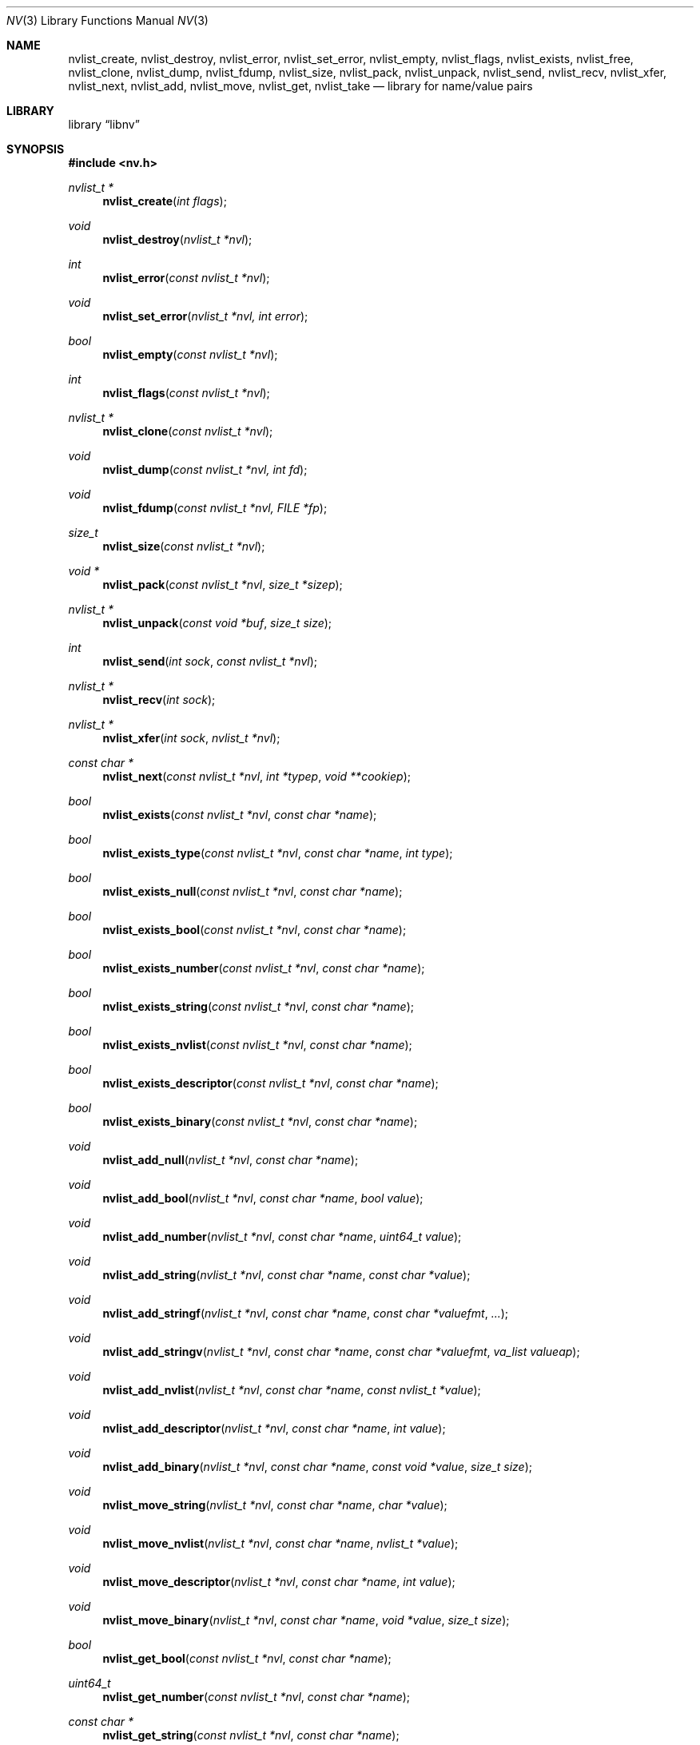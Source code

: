 .\"
.\" Copyright (c) 2013 The FreeBSD Foundation
.\" All rights reserved.
.\"
.\" This documentation was written by Pawel Jakub Dawidek under sponsorship
.\" the FreeBSD Foundation.
.\"
.\" Redistribution and use in source and binary forms, with or without
.\" modification, are permitted provided that the following conditions
.\" are met:
.\" 1. Redistributions of source code must retain the above copyright
.\"    notice, this list of conditions and the following disclaimer.
.\" 2. Redistributions in binary form must reproduce the above copyright
.\"    notice, this list of conditions and the following disclaimer in the
.\"    documentation and/or other materials provided with the distribution.
.\"
.\" THIS SOFTWARE IS PROVIDED BY THE AUTHOR AND CONTRIBUTORS ``AS IS'' AND
.\" ANY EXPRESS OR IMPLIED WARRANTIES, INCLUDING, BUT NOT LIMITED TO, THE
.\" IMPLIED WARRANTIES OF MERCHANTABILITY AND FITNESS FOR A PARTICULAR PURPOSE
.\" ARE DISCLAIMED.  IN NO EVENT SHALL THE AUTHOR OR CONTRIBUTORS BE LIABLE
.\" FOR ANY DIRECT, INDIRECT, INCIDENTAL, SPECIAL, EXEMPLARY, OR CONSEQUENTIAL
.\" DAMAGES (INCLUDING, BUT NOT LIMITED TO, PROCUREMENT OF SUBSTITUTE GOODS
.\" OR SERVICES; LOSS OF USE, DATA, OR PROFITS; OR BUSINESS INTERRUPTION)
.\" HOWEVER CAUSED AND ON ANY THEORY OF LIABILITY, WHETHER IN CONTRACT, STRICT
.\" LIABILITY, OR TORT (INCLUDING NEGLIGENCE OR OTHERWISE) ARISING IN ANY WAY
.\" OUT OF THE USE OF THIS SOFTWARE, EVEN IF ADVISED OF THE POSSIBILITY OF
.\" SUCH DAMAGE.
.\"
.\" $FreeBSD: release/10.4.0/lib/libnv/nv.3 292637 2015-12-22 23:21:06Z ngie $
.\"
.Dd May 1, 2015
.Dt NV 3
.Os
.Sh NAME
.Nm nvlist_create ,
.Nm nvlist_destroy ,
.Nm nvlist_error ,
.Nm nvlist_set_error ,
.Nm nvlist_empty ,
.Nm nvlist_flags ,
.Nm nvlist_exists ,
.Nm nvlist_free ,
.Nm nvlist_clone ,
.Nm nvlist_dump ,
.Nm nvlist_fdump ,
.Nm nvlist_size ,
.Nm nvlist_pack ,
.Nm nvlist_unpack ,
.Nm nvlist_send ,
.Nm nvlist_recv ,
.Nm nvlist_xfer ,
.Nm nvlist_next ,
.Nm nvlist_add ,
.Nm nvlist_move ,
.Nm nvlist_get ,
.Nm nvlist_take
.Nd "library for name/value pairs"
.Sh LIBRARY
.Lb libnv
.Sh SYNOPSIS
.In nv.h
.Ft "nvlist_t *"
.Fn nvlist_create "int flags"
.Ft void
.Fn nvlist_destroy "nvlist_t *nvl"
.Ft int
.Fn nvlist_error "const nvlist_t *nvl"
.Ft void
.Fn nvlist_set_error "nvlist_t *nvl, int error"
.Ft bool
.Fn nvlist_empty "const nvlist_t *nvl"
.Ft int
.Fn nvlist_flags "const nvlist_t *nvl"
.\"
.Ft "nvlist_t *"
.Fn nvlist_clone "const nvlist_t *nvl"
.\"
.Ft void
.Fn nvlist_dump "const nvlist_t *nvl, int fd"
.Ft void
.Fn nvlist_fdump "const nvlist_t *nvl, FILE *fp"
.\"
.Ft size_t
.Fn nvlist_size "const nvlist_t *nvl"
.Ft "void *"
.Fn nvlist_pack "const nvlist_t *nvl" "size_t *sizep"
.Ft "nvlist_t *"
.Fn nvlist_unpack "const void *buf" "size_t size"
.\"
.Ft int
.Fn nvlist_send "int sock" "const nvlist_t *nvl"
.Ft "nvlist_t *"
.Fn nvlist_recv "int sock"
.Ft "nvlist_t *"
.Fn nvlist_xfer "int sock" "nvlist_t *nvl"
.\"
.Ft "const char *"
.Fn nvlist_next "const nvlist_t *nvl" "int *typep" "void **cookiep"
.\"
.Ft bool
.Fn nvlist_exists "const nvlist_t *nvl" "const char *name"
.Ft bool
.Fn nvlist_exists_type "const nvlist_t *nvl" "const char *name" "int type"
.Ft bool
.Fn nvlist_exists_null "const nvlist_t *nvl" "const char *name"
.Ft bool
.Fn nvlist_exists_bool "const nvlist_t *nvl" "const char *name"
.Ft bool
.Fn nvlist_exists_number "const nvlist_t *nvl" "const char *name"
.Ft bool
.Fn nvlist_exists_string "const nvlist_t *nvl" "const char *name"
.Ft bool
.Fn nvlist_exists_nvlist "const nvlist_t *nvl" "const char *name"
.Ft bool
.Fn nvlist_exists_descriptor "const nvlist_t *nvl" "const char *name"
.Ft bool
.Fn nvlist_exists_binary "const nvlist_t *nvl" "const char *name"
.\"
.Ft void
.Fn nvlist_add_null "nvlist_t *nvl" "const char *name"
.Ft void
.Fn nvlist_add_bool "nvlist_t *nvl" "const char *name" "bool value"
.Ft void
.Fn nvlist_add_number "nvlist_t *nvl" "const char *name" "uint64_t value"
.Ft void
.Fn nvlist_add_string "nvlist_t *nvl" "const char *name" "const char *value"
.Ft void
.Fn nvlist_add_stringf "nvlist_t *nvl" "const char *name" "const char *valuefmt" "..."
.Ft void
.Fn nvlist_add_stringv "nvlist_t *nvl" "const char *name" "const char *valuefmt" "va_list valueap"
.Ft void
.Fn nvlist_add_nvlist "nvlist_t *nvl" "const char *name" "const nvlist_t *value"
.Ft void
.Fn nvlist_add_descriptor "nvlist_t *nvl" "const char *name" "int value"
.Ft void
.Fn nvlist_add_binary "nvlist_t *nvl" "const char *name" "const void *value" "size_t size"
.\"
.Ft void
.Fn nvlist_move_string "nvlist_t *nvl" "const char *name" "char *value"
.Ft void
.Fn nvlist_move_nvlist "nvlist_t *nvl" "const char *name" "nvlist_t *value"
.Ft void
.Fn nvlist_move_descriptor "nvlist_t *nvl" "const char *name" "int value"
.Ft void
.Fn nvlist_move_binary "nvlist_t *nvl" "const char *name" "void *value" "size_t size"
.\"
.Ft bool
.Fn nvlist_get_bool "const nvlist_t *nvl" "const char *name"
.Ft uint64_t
.Fn nvlist_get_number "const nvlist_t *nvl" "const char *name"
.Ft "const char *"
.Fn nvlist_get_string "const nvlist_t *nvl" "const char *name"
.Ft "const nvlist_t *"
.Fn nvlist_get_nvlist "const nvlist_t *nvl" "const char *name"
.Ft int
.Fn nvlist_get_descriptor "const nvlist_t *nvl" "const char *name"
.Ft "const void *"
.Fn nvlist_get_binary "const nvlist_t *nvl" "const char *name" "size_t *sizep"
.Ft "const nvlist_t *"
.Fn nvlist_get_parent "const nvlist_t *nvl" "void **cookiep"
.\"
.Ft bool
.Fn nvlist_take_bool "nvlist_t *nvl" "const char *name"
.Ft uint64_t
.Fn nvlist_take_number "nvlist_t *nvl" "const char *name"
.Ft "char *"
.Fn nvlist_take_string "nvlist_t *nvl" "const char *name"
.Ft "nvlist_t *"
.Fn nvlist_take_nvlist "nvlist_t *nvl" "const char *name"
.Ft int
.Fn nvlist_take_descriptor "nvlist_t *nvl" "const char *name"
.Ft "void *"
.Fn nvlist_take_binary "nvlist_t *nvl" "const char *name" "size_t *sizep"
.\"
.Ft void
.Fn nvlist_free "nvlist_t *nvl" "const char *name"
.Ft void
.Fn nvlist_free_type "nvlist_t *nvl" "const char *name" "int type"
.\"
.Ft void
.Fn nvlist_free_null "nvlist_t *nvl" "const char *name"
.Ft void
.Fn nvlist_free_bool "nvlist_t *nvl" "const char *name"
.Ft void
.Fn nvlist_free_number "nvlist_t *nvl" "const char *name"
.Ft void
.Fn nvlist_free_string "nvlist_t *nvl" "const char *name"
.Ft void
.Fn nvlist_free_nvlist "nvlist_t *nvl" "const char *name"
.Ft void
.Fn nvlist_free_descriptor "nvlist_t *nvl" "const char *name"
.Ft void
.Fn nvlist_free_binary "nvlist_t *nvl" "const char *name"
.Sh DESCRIPTION
The
.Nm libnv
library allows to easily manage name value pairs as well as send and receive
them over sockets.
A group (list) of name value pairs is called an
.Nm nvlist .
The API supports the following data types:
.Bl -ohang -offset indent
.It Sy null ( NV_TYPE_NULL )
There is no data associated with the name.
.It Sy bool ( NV_TYPE_BOOL )
The value can be either
.Dv true
or
.Dv false .
.It Sy number ( NV_TYPE_NUMBER )
The value is a number stored as
.Vt uint64_t .
.It Sy string ( NV_TYPE_STRING )
The value is a C string.
.It Sy nvlist ( NV_TYPE_NVLIST )
The value is a nested nvlist.
.It Sy descriptor ( NV_TYPE_DESCRIPTOR )
The value is a file descriptor.
Note that file descriptors can be sent only over
.Xr unix 4
domain sockets.
.It Sy binary ( NV_TYPE_BINARY )
The value is a binary buffer.
.El
.Pp
The
.Fn nvlist_create
function allocates memory and initializes an nvlist.
.Pp
The following flag can be provided:
.Pp
.Bl -tag -width "NV_FLAG_IGNORE_CASE" -compact -offset indent
.It Dv NV_FLAG_IGNORE_CASE
Perform case-insensitive lookups of provided names.
.El
.Pp
The
.Fn nvlist_destroy
function destroys the given nvlist.
Function does nothing if
.Dv NULL
nvlist is provided.
Function never modifies the
.Va errno
global variable.
.Pp
The
.Fn nvlist_error
function returns any error value that the nvlist accumulated.
If the given nvlist is
.Dv NULL
the
.Er ENOMEM
error will be returned.
.Pp
The
.Fn nvlist_set_error
function sets an nvlist to be in the error state.
Subsequent calls to
.Fn nvlist_error
will return the given error value.
This function cannot be used to clear the error state from an nvlist.
This function does nothing if the nvlist is already in the error state.
.Pp
The
.Fn nvlist_empty
function returns
.Dv true
if the given nvlist is empty and
.Dv false
otherwise.
The nvlist must not be in error state.
.Pp
The
.Fn nvlist_flags
function returns flags used to create the nvlist with the
.Fn nvlist_create
function.
.Pp
The
.Fn nvlist_clone
functions clones the given nvlist.
The clone shares no resources with its origin.
This also means that all file descriptors that are part of the nvlist will be
duplicated with the
.Xr dup 2
system call before placing them in the clone.
.Pp
The
.Fn nvlist_dump
dumps nvlist content for debugging purposes to the given file descriptor
.Fa fd .
.Pp
The
.Fn nvlist_fdump
dumps nvlist content for debugging purposes to the given file stream
.Fa fp .
.Pp
The
.Fn nvlist_size
function returns the size of the given nvlist after converting it to binary
buffer with the
.Fn nvlist_pack
function.
.Pp
The
.Fn nvlist_pack
function converts the given nvlist to a binary buffer.
The function allocates memory for the buffer, which should be freed with the
.Xr free 3
function.
If the
.Fa sizep
argument is not
.Dv NULL ,
the size of the buffer will be stored there.
The function returns
.Dv NULL
in case of an error (allocation failure).
If the nvlist contains any file descriptors
.Dv NULL
will be returned.
The nvlist must not be in error state.
.Pp
The
.Fn nvlist_unpack
function converts the given buffer to the nvlist.
The function returns
.Dv NULL
in case of an error.
.Pp
The
.Fn nvlist_send
function sends the given nvlist over the socket given by the
.Fa sock
argument.
Note that nvlist that contains file descriptors can only be send over
.Xr unix 4
domain sockets.
.Pp
The
.Fn nvlist_recv
function receives nvlist over the socket given by the
.Fa sock
argument.
.Pp
The
.Fn nvlist_xfer
function sends the given nvlist over the socket given by the
.Fa sock
argument and receives nvlist over the same socket.
The given nvlist is always destroyed.
.Pp
The
.Fn nvlist_next
function iterates over the given nvlist returning names and types of subsequent
elements.
The
.Fa cookiep
argument allows the function to figure out which element should be returned
next.
The
.Va *cookiep
should be set to
.Dv NULL
for the first call and should not be changed later.
Returning
.Dv NULL
means there are no more elements on the nvlist.
The
.Fa typep
argument can be NULL.
Elements may not be removed from the nvlist while traversing it.
The nvlist must not be in error state.
.Pp
The
.Fn nvlist_exists
function returns
.Dv true
if element of the given name exists (besides of its type) or
.Dv false
otherwise.
The nvlist must not be in error state.
.Pp
The
.Fn nvlist_exists_type
function returns
.Dv true
if element of the given name and the given type exists or
.Dv false
otherwise.
The nvlist must not be in error state.
.Pp
The
.Fn nvlist_exists_null ,
.Fn nvlist_exists_bool ,
.Fn nvlist_exists_number ,
.Fn nvlist_exists_string ,
.Fn nvlist_exists_nvlist ,
.Fn nvlist_exists_descriptor ,
.Fn nvlist_exists_binary
functions return
.Dv true
if element of the given name and the given type determined by the function name
exists or
.Dv false
otherwise.
The nvlist must not be in error state.
.Pp
The
.Fn nvlist_add_null ,
.Fn nvlist_add_bool ,
.Fn nvlist_add_number ,
.Fn nvlist_add_string ,
.Fn nvlist_add_stringf ,
.Fn nvlist_add_stringv ,
.Fn nvlist_add_nvlist ,
.Fn nvlist_add_descriptor ,
.Fn nvlist_add_binary
functions add element to the given nvlist.
When adding string or binary buffor the functions will allocate memory
and copy the data over.
When adding nvlist, the nvlist will be cloned and clone will be added.
When adding descriptor, the descriptor will be duplicated using the
.Xr dup 2
system call and the new descriptor will be added.
If an error occurs while adding new element, internal error is set which can be
examined using the
.Fn nvlist_error
function.
.Pp
The
.Fn nvlist_move_string ,
.Fn nvlist_move_nvlist ,
.Fn nvlist_move_descriptor ,
.Fn nvlist_move_binary
functions add new element to the given nvlist, but unlike
.Fn nvlist_add_<type>
functions they will consume the given resource.
If an error occurs while adding new element, the resource is destroyed and
internal error is set which can be examined using the
.Fn nvlist_error
function.
.Pp
The
.Fn nvlist_get_bool ,
.Fn nvlist_get_number ,
.Fn nvlist_get_string ,
.Fn nvlist_get_nvlist ,
.Fn nvlist_get_descriptor ,
.Fn nvlist_get_binary
functions allow to obtain value of the given name.
In case of string, nvlist, descriptor or binary, returned resource should
not be modified - it still belongs to the nvlist.
If element of the given name does not exist, the program will be aborted.
To avoid that the caller should check for existence before trying to obtain
the value or use
.Xr dnvlist 3
extension, which allows to provide default value for a missing element.
The nvlist must not be in error state.
.Pp
The
.Fn nvlist_get_parent
function allows to obtain the parent nvlist from the nested nvlist.
.Pp
The
.Fn nvlist_take_bool ,
.Fn nvlist_take_number ,
.Fn nvlist_take_string ,
.Fn nvlist_take_nvlist ,
.Fn nvlist_take_descriptor ,
.Fn nvlist_take_binary
functions return value associated with the given name and remove the element
from the nvlist.
In case of string and binary values, the caller is responsible for free returned
memory using the
.Xr free 3
function.
In case of nvlist, the caller is responsible for destroying returned nvlist
using the
.Fn nvlist_destroy
function.
In case of descriptor, the caller is responsible for closing returned descriptor
using the
.Fn close 2
system call.
If element of the given name does not exist, the program will be aborted.
To avoid that the caller should check for existence before trying to obtain
the value or use
.Xr dnvlist 3
extension, which allows to provide default value for a missing element.
The nvlist must not be in error state.
.Pp
The
.Fn nvlist_free
function removes element of the given name from the nvlist (besides of its type)
and frees all resources associated with it.
If element of the given name does not exist, the program will be aborted.
The nvlist must not be in error state.
.Pp
The
.Fn nvlist_free_type
function removes element of the given name and the given type from the nvlist
and frees all resources associated with it.
If element of the given name and the given type does not exist, the program
will be aborted.
The nvlist must not be in error state.
.Pp
The
.Fn nvlist_free_null ,
.Fn nvlist_free_bool ,
.Fn nvlist_free_number ,
.Fn nvlist_free_string ,
.Fn nvlist_free_nvlist ,
.Fn nvlist_free_descriptor ,
.Fn nvlist_free_binary
functions remove element of the given name and the given type determined by the
function name from the nvlist and free all resources associated with it.
If element of the given name and the given type does not exist, the program
will be aborted.
The nvlist must not be in error state.
.Sh EXAMPLES
The following example demonstrates how to prepare an nvlist and send it over
.Xr unix 4
domain socket.
.Bd -literal
nvlist_t *nvl;
int fd;

fd = open("/tmp/foo", O_RDONLY);
if (fd < 0)
        err(1, "open(\\"/tmp/foo\\") failed");

nvl = nvlist_create(0);
/*
 * There is no need to check if nvlist_create() succeeded,
 * as the nvlist_add_<type>() functions can cope.
 * If it failed, nvlist_send() will fail.
 */
nvlist_add_string(nvl, "filename", "/tmp/foo");
nvlist_add_number(nvl, "flags", O_RDONLY);
/*
 * We just want to send the descriptor, so we can give it
 * for the nvlist to consume (that's why we use nvlist_move
 * not nvlist_add).
 */
nvlist_move_descriptor(nvl, "fd", fd);
if (nvlist_send(sock, nvl) < 0) {
	nvlist_destroy(nvl);
	err(1, "nvlist_send() failed");
}
nvlist_destroy(nvl);
.Ed
.Pp
Receiving nvlist and getting data:
.Bd -literal
nvlist_t *nvl;
const char *command;
char *filename;
int fd;

nvl = nvlist_recv(sock);
if (nvl == NULL)
	err(1, "nvlist_recv() failed");

/* For command we take pointer to nvlist's buffer. */
command = nvlist_get_string(nvl, "command");
/*
 * For filename we remove it from the nvlist and take
 * ownership of the buffer.
 */
filename = nvlist_take_string(nvl, "filename");
/* The same for the descriptor. */
fd = nvlist_take_descriptor(nvl, "fd");

printf("command=%s filename=%s fd=%d\n", command, filename, fd);

nvlist_destroy(nvl);
free(filename);
close(fd);
/* command was freed by nvlist_destroy() */
.Ed
.Pp
Iterating over nvlist:
.Bd -literal
nvlist_t *nvl;
const char *name;
void *cookie;
int type;

nvl = nvlist_recv(sock);
if (nvl == NULL)
	err(1, "nvlist_recv() failed");

cookie = NULL;
while ((name = nvlist_next(nvl, &type, &cookie)) != NULL) {
	printf("%s=", name);
	switch (type) {
	case NV_TYPE_NUMBER:
		printf("%ju", (uintmax_t)nvlist_get_number(nvl, name));
		break;
	case NV_TYPE_STRING:
		printf("%s", nvlist_get_string(nvl, name));
		break;
	default:
		printf("N/A");
		break;
	}
	printf("\\n");
}
.Ed
.Pp
Iterating over every nested nvlist:
.Bd -literal
nvlist_t *nvl;
const char *name;
void *cookie;
int type;

nvl = nvlist_recv(sock);
if (nvl == NULL)
	err(1, "nvlist_recv() failed");

cookie = NULL;
do {
	while ((name = nvlist_next(nvl, &type, &cookie)) != NULL) {
		if (type == NV_TYPE_NVLIST) {
			nvl = nvlist_get_nvlist(nvl, name);
			cookie = NULL;
		}
	}
} while ((nvl = nvlist_get_parent(nvl, &cookie)) != NULL);
.Ed
.Sh SEE ALSO
.Xr close 2 ,
.Xr dup 2 ,
.Xr open 2 ,
.Xr err 3 ,
.Xr free 3 ,
.Xr printf 3 ,
.Xr unix 4
.Sh HISTORY
The
.Nm libnv
library appeared in
.Fx 11.0 .
.Sh AUTHORS
.An -nosplit
The
.Nm libnv
library was implemented by
.An Pawel Jakub Dawidek Aq pawel@dawidek.net
under sponsorship from the FreeBSD Foundation.
